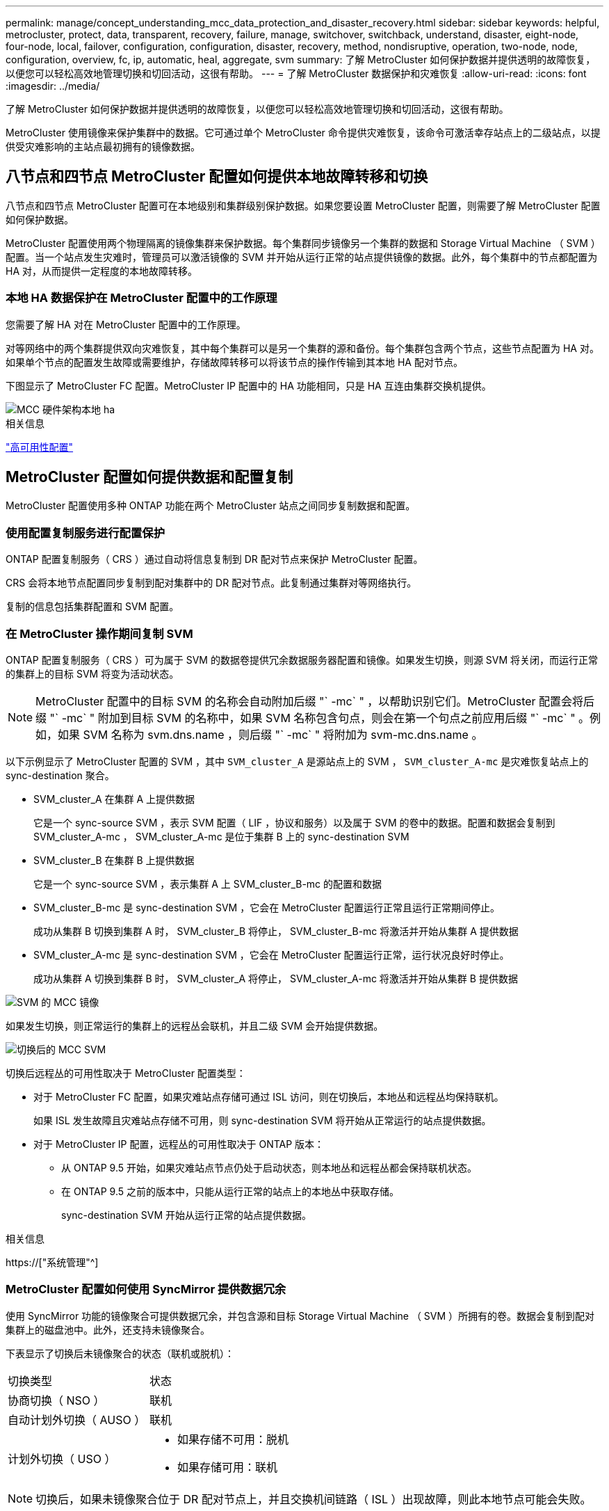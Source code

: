 ---
permalink: manage/concept_understanding_mcc_data_protection_and_disaster_recovery.html 
sidebar: sidebar 
keywords: helpful, metrocluster, protect, data, transparent, recovery, failure, manage, switchover, switchback, understand, disaster, eight-node, four-node, local, failover, configuration, configuration, disaster, recovery, method, nondisruptive, operation, two-node, node, configuration, overview, fc, ip, automatic, heal, aggregate, svm 
summary: 了解 MetroCluster 如何保护数据并提供透明的故障恢复，以便您可以轻松高效地管理切换和切回活动，这很有帮助。 
---
= 了解 MetroCluster 数据保护和灾难恢复
:allow-uri-read: 
:icons: font
:imagesdir: ../media/


[role="lead"]
了解 MetroCluster 如何保护数据并提供透明的故障恢复，以便您可以轻松高效地管理切换和切回活动，这很有帮助。

MetroCluster 使用镜像来保护集群中的数据。它可通过单个 MetroCluster 命令提供灾难恢复，该命令可激活幸存站点上的二级站点，以提供受灾难影响的主站点最初拥有的镜像数据。



== 八节点和四节点 MetroCluster 配置如何提供本地故障转移和切换

八节点和四节点 MetroCluster 配置可在本地级别和集群级别保护数据。如果您要设置 MetroCluster 配置，则需要了解 MetroCluster 配置如何保护数据。

MetroCluster 配置使用两个物理隔离的镜像集群来保护数据。每个集群同步镜像另一个集群的数据和 Storage Virtual Machine （ SVM ）配置。当一个站点发生灾难时，管理员可以激活镜像的 SVM 并开始从运行正常的站点提供镜像的数据。此外，每个集群中的节点都配置为 HA 对，从而提供一定程度的本地故障转移。



=== 本地 HA 数据保护在 MetroCluster 配置中的工作原理

您需要了解 HA 对在 MetroCluster 配置中的工作原理。

对等网络中的两个集群提供双向灾难恢复，其中每个集群可以是另一个集群的源和备份。每个集群包含两个节点，这些节点配置为 HA 对。如果单个节点的配置发生故障或需要维护，存储故障转移可以将该节点的操作传输到其本地 HA 配对节点。

下图显示了 MetroCluster FC 配置。MetroCluster IP 配置中的 HA 功能相同，只是 HA 互连由集群交换机提供。

image::../media/mcc_hw_architecture_local_ha.gif[MCC 硬件架构本地 ha]

.相关信息
link:https://docs.netapp.com/us-en/ontap/high-availability/index.html["高可用性配置"^]



== MetroCluster 配置如何提供数据和配置复制

MetroCluster 配置使用多种 ONTAP 功能在两个 MetroCluster 站点之间同步复制数据和配置。



=== 使用配置复制服务进行配置保护

ONTAP 配置复制服务（ CRS ）通过自动将信息复制到 DR 配对节点来保护 MetroCluster 配置。

CRS 会将本地节点配置同步复制到配对集群中的 DR 配对节点。此复制通过集群对等网络执行。

复制的信息包括集群配置和 SVM 配置。



=== 在 MetroCluster 操作期间复制 SVM

ONTAP 配置复制服务（ CRS ）可为属于 SVM 的数据卷提供冗余数据服务器配置和镜像。如果发生切换，则源 SVM 将关闭，而运行正常的集群上的目标 SVM 将变为活动状态。


NOTE: MetroCluster 配置中的目标 SVM 的名称会自动附加后缀 "` -mc` " ，以帮助识别它们。MetroCluster 配置会将后缀 "` -mc` " 附加到目标 SVM 的名称中，如果 SVM 名称包含句点，则会在第一个句点之前应用后缀 "` -mc` " 。例如，如果 SVM 名称为 svm.dns.name ，则后缀 "` -mc` " 将附加为 svm-mc.dns.name 。

以下示例显示了 MetroCluster 配置的 SVM ，其中 `SVM_cluster_A` 是源站点上的 SVM ， `SVM_cluster_A-mc` 是灾难恢复站点上的 sync-destination 聚合。

* SVM_cluster_A 在集群 A 上提供数据
+
它是一个 sync-source SVM ，表示 SVM 配置（ LIF ，协议和服务）以及属于 SVM 的卷中的数据。配置和数据会复制到 SVM_cluster_A-mc ， SVM_cluster_A-mc 是位于集群 B 上的 sync-destination SVM

* SVM_cluster_B 在集群 B 上提供数据
+
它是一个 sync-source SVM ，表示集群 A 上 SVM_cluster_B-mc 的配置和数据

* SVM_cluster_B-mc 是 sync-destination SVM ，它会在 MetroCluster 配置运行正常且运行正常期间停止。
+
成功从集群 B 切换到集群 A 时， SVM_cluster_B 将停止， SVM_cluster_B-mc 将激活并开始从集群 A 提供数据

* SVM_cluster_A-mc 是 sync-destination SVM ，它会在 MetroCluster 配置运行正常，运行状况良好时停止。
+
成功从集群 A 切换到集群 B 时， SVM_cluster_A 将停止， SVM_cluster_A-mc 将激活并开始从集群 B 提供数据



image::../media/mcc_mirroring_of_svms.gif[SVM 的 MCC 镜像]

如果发生切换，则正常运行的集群上的远程丛会联机，并且二级 SVM 会开始提供数据。

image::../media/mcc_svms_after_switchover.gif[切换后的 MCC SVM]

切换后远程丛的可用性取决于 MetroCluster 配置类型：

* 对于 MetroCluster FC 配置，如果灾难站点存储可通过 ISL 访问，则在切换后，本地丛和远程丛均保持联机。
+
如果 ISL 发生故障且灾难站点存储不可用，则 sync-destination SVM 将开始从正常运行的站点提供数据。

* 对于 MetroCluster IP 配置，远程丛的可用性取决于 ONTAP 版本：
+
** 从 ONTAP 9.5 开始，如果灾难站点节点仍处于启动状态，则本地丛和远程丛都会保持联机状态。
** 在 ONTAP 9.5 之前的版本中，只能从运行正常的站点上的本地丛中获取存储。
+
sync-destination SVM 开始从运行正常的站点提供数据。





.相关信息
https://["系统管理"^]



=== MetroCluster 配置如何使用 SyncMirror 提供数据冗余

使用 SyncMirror 功能的镜像聚合可提供数据冗余，并包含源和目标 Storage Virtual Machine （ SVM ）所拥有的卷。数据会复制到配对集群上的磁盘池中。此外，还支持未镜像聚合。

下表显示了切换后未镜像聚合的状态（联机或脱机）：

|===


| 切换类型 | 状态 


 a| 
协商切换（ NSO ）
 a| 
联机



 a| 
自动计划外切换（ AUSO ）
 a| 
联机



 a| 
计划外切换（ USO ）
 a| 
* 如果存储不可用：脱机
* 如果存储可用：联机


|===

NOTE: 切换后，如果未镜像聚合位于 DR 配对节点上，并且交换机间链路（ ISL ）出现故障，则此本地节点可能会失败。

下图显示了如何在配对集群之间镜像磁盘池。本地丛（在 pool0 中）中的数据将复制到远程丛（在 pool1 中）。


IMPORTANT: 如果使用混合聚合，则在 SyncMirror 丛因固态磁盘（ SSD ）层填满而发生故障后，性能可能会下降。

image::../media/mcc_mirroring_of_pools.gif[池的 MCC 镜像]



=== NVRAM 或 NVMEM 缓存镜像和动态镜像在 MetroCluster 配置中的工作原理

存储控制器中的非易失性内存（ NVRAM 或 NVMEM ，具体取决于平台型号）会在本地镜像到本地 HA 配对节点，并远程镜像到配对站点上的远程灾难恢复（ DR ）配对节点。如果发生本地故障转移或切换，则此配置可以保留非易失性缓存中的数据。

在不属于 MetroCluster 配置的 HA 对中，每个存储控制器都维护两个非易失性缓存分区：一个用于自身，一个用于其 HA 配对节点。

在四节点 MetroCluster 配置中，每个存储控制器的非易失性缓存分为四个分区。在双节点 MetroCluster 配置中，不会使用 HA 配对分区和 DR 辅助分区，因为存储控制器未配置为 HA 对。

|===


2+| 存储控制器的非易失性缓存 


| 在 MetroCluster 配置中 | 在非 MetroCluster HA 对中 


 a| 
image:../media/mcc_nvram_quartering.gif[""]
 a| 
image:../media/mcc_nvram_split_in_non_mcc_ha_pair.gif[""]

|===
非易失性缓存存储以下内容：

* 本地分区用于存放存储控制器尚未写入磁盘的数据。
* HA 配对分区用于保存存储控制器的 HA 配对节点的本地缓存副本。
+
在双节点 MetroCluster 配置中，不存在 HA 配对分区，因为存储控制器未配置为 HA 对。

* DR 配对分区用于保存存储控制器的 DR 配对节点的本地缓存的副本。
+
DR 配对节点是配对集群中与本地节点配对的节点。

* DR 辅助配对分区用于保存存储控制器的 DR 辅助配对分区的本地缓存副本。
+
DR 辅助配对节点是本地节点的 DR 配对节点的 HA 配对节点。如果发生 HA 接管（在配置正常运行时或在 MetroCluster 切换后），则需要此缓存。

+
在双节点 MetroCluster 配置中，不存在 DR 辅助配对分区，因为存储控制器未配置为 HA 对。



例如，节点（ node_A_1 ）的本地缓存会在 MetroCluster 站点上进行本地和远程镜像。下图显示 node_A_1 的本地缓存已镜像到 HA 配对节点（ node_A_2 ）和 DR 配对节点（ node_B_1 ）：

image::../media/mcc_nvram_mirroring_example.gif[MCC NVRAM 镜像示例]



==== 发生本地 HA 接管时的动态镜像

如果在四节点 MetroCluster 配置中发生本地 HA 接管，则接管节点将无法再充当其 DR 配对节点的镜像。要继续执行灾难恢复镜像，此镜像将自动切换到灾难恢复辅助配对节点。成功交还后，镜像将自动返回到 DR 配对节点。

例如， node_B_1 发生故障，由 node_B_2 接管。node_A_1 的本地缓存无法再镜像到 node_B_1 。镜像将切换到 DR 辅助配对节点 node_B_2 。

image::../media/mcc_nvram_mirroring_example_dynamic_dr_aux.gif[MCC NVRAM 镜像示例动态灾难恢复辅助]



== 灾难类型和恢复方法

您需要熟悉不同类型的故障和灾难，以便使用 MetroCluster 配置做出适当的响应。

* 单节点故障
+
本地 HA 对中的一个组件出现故障。

+
在四节点 MetroCluster 配置中，此故障可能会导致受损节点的自动接管或协商接管，具体取决于发生故障的组件。中介绍了数据恢复 link:https://docs.netapp.com/us-en/ontap/high-availability/index.html["高可用性对管理"^] 。

+
在双节点 MetroCluster 配置中，此故障会导致自动计划外切换（ AUSO ）。

* 站点级控制器故障
+
由于断电，更换设备或发生灾难，站点上的所有控制器模块都发生故障。通常， MetroCluster 配置无法区分故障和灾难。但是， MetroCluster Tiebreaker 软件等见证软件可以区分它们。如果交换机间链路（ ISL ）和交换机已启动且存储可访问，则站点级控制器故障情况可能会导致自动切换。

+
link:https://docs.netapp.com/us-en/ontap/high-availability/index.html["高可用性对管理"^] 了解有关如何从不包括控制器故障的站点级控制器故障以及包括一个或多个控制器的故障中恢复的详细信息。

* ISL 故障
+
站点之间的链路失败。MetroCluster 配置不执行任何操作。每个节点都会继续正常提供数据，但镜像不会写入相应的灾难恢复站点，因为对这些站点的访问将丢失。

* 多个连续故障
+
多个组件依次出现故障。例如，控制器模块，交换机网络结构和磁盘架相继发生故障，从而导致存储故障转移，网络结构冗余和 SyncMirror 按顺序防止停机和数据丢失。



下表显示了故障类型以及相应的灾难恢复（ DR ）机制和恢复方法：


NOTE: MetroCluster IP配置不支持AUSO (自动计划外切换)。

|===


.2+| 故障类型 2+| DR 机制 2+| 恢复方法摘要 


| 四节点配置 | 双节点配置 | 四节点配置 | 双节点配置 


| 单节点故障 | 本地 HA 故障转移 | AUSO | 如果启用了自动故障转移和交还，则不需要执行此操作。 | 还原节点后，需要使用 `MetroCluster heal -phase aggregates` ， `MetroCluster heal -phase root-aggregates` 和 `MetroCluster switchback` 命令手动修复和切回。注意：运行 ONTAP 9.5 或更高版本的 MetroCluster IP 配置不需要使用 `MetroCluster heal` 命令。 


| 站点故障 2+| MetroCluster 切换 2.3+| 还原节点后，需要使用 `MetroCluster healing` 和 `MetroCluster switchback` 命令手动修复和切回。运行 ONTAP 9.5 的 MetroCluster IP 配置不需要 `MetroCluster heal` 命令。 


| 站点级控制器故障 | 仅当灾难站点上的存储可访问时才会发生 AUSO 。 | AUSO （与单节点故障相同） 


| 多个连续故障 | 本地 HA 故障转移，然后使用 MetroCluster switchover -forced-on-disaster 命令执行 MetroCluster 强制切换。注意：根据出现故障的组件，可能不需要强制切换。 | 使用 `MetroCluster switchover -forced-on-disaster` 命令执行 MetroCluster 强制切换。 


| ISL 故障 2+| 不进行 MetroCluster 切换；两个集群独立提供数据 2+| 此类故障不需要。还原连接后，存储将自动重新同步。 
|===


== 八节点或四节点 MetroCluster 配置如何提供无中断运行

如果问题描述仅限于单个节点，则本地 HA 对中的故障转移和交还可提供持续的无中断运行。在这种情况下， MetroCluster 配置不需要切换到远程站点。

由于八节点或四节点 MetroCluster 配置在每个站点上包含一个或多个 HA 对，因此每个站点都可以承受本地故障并执行无中断操作，而无需切换到配对站点。HA 对的操作与非 MetroCluster 配置中的 HA 对相同。

对于四节点和八节点 MetroCluster 配置，由于崩溃或断电而导致的节点故障可以发生原因自动切换。

link:https://docs.netapp.com/us-en/ontap/high-availability/index.html["高可用性对管理"^]

如果在本地故障转移后发生第二个故障，则 MetroCluster 切换事件将提供持续的无中断操作。同样，在执行切换操作后，如果某个正常运行的节点发生第二次故障，则本地故障转移事件将提供持续的无中断操作。在这种情况下，单个运行正常的节点为 DR 组中的其他三个节点提供数据。



=== 在 MetroCluster 过渡期间切换和切回

MetroCluster FC-IP 过渡涉及将 MetroCluster IP 节点和 IP 交换机添加到现有 MetroCluster FC 配置中，然后停用 MetroCluster FC 节点。根据过渡过程的阶段， MetroCluster 切换，修复和切回操作使用不同的工作流。

请参见 http://["过渡期间的切换，修复和切回操作"^]。



=== 切换后本地故障转移的后果

如果发生 MetroCluster 切换，然后在正常运行的站点上出现问题描述，则本地故障转移可以提供持续的无中断运行。但是，系统存在风险，因为它不再采用冗余配置。

如果在发生切换后发生本地故障转移，则单个控制器将为 MetroCluster 配置中的所有存储系统提供数据，从而可能导致资源问题，并且容易受到其他故障的影响。



== 双节点 MetroCluster 配置如何提供无中断运行

如果两个站点中的一个站点由于崩溃而具有问题描述，则 MetroCluster 切换可提供持续无中断运行。如果断电同时影响节点和存储，则切换不会自动进行，并且会发生中断，直到发出 `MetroCluster switchover` 命令为止。

由于所有存储都是镜像的，因此，如果站点发生故障，可以使用切换操作提供无中断故障恢复能力，就像发生节点故障时在 HA 对中进行存储故障转移时所发现的那样。

对于双节点配置，在 HA 对中触发自动存储故障转移的事件也会触发自动计划外切换（ AUSO ）。这意味着双节点 MetroCluster 配置具有与 HA 对相同的保护级别。

.相关信息
link:concept_understanding_mcc_data_protection_and_disaster_recovery.html["MetroCluster FC 配置中的自动计划外切换"]



== 切换过程概述

通过 MetroCluster 切换操作，可以将存储和客户端访问从源集群移动到远程站点，从而在发生灾难后立即恢复服务。您必须了解预期会发生哪些变化，以及在发生切换时需要执行哪些操作。

在切换操作期间，系统会执行以下操作：

* 属于灾难站点的磁盘的所有权将更改为灾难恢复（ DR ）配对节点。
+
这与高可用性（ HA ）对中的本地故障转移类似，在这种情况下，属于已关闭的配对节点的磁盘的所有权将更改为运行正常的配对节点。

* 位于运行正常的站点上但属于灾难集群中节点的运行正常的丛将在运行正常的站点的集群上联机。
* 只有在协商切换期间，属于灾难站点的 sync-source Storage Virtual Machine （ SVM ）才会关闭。
+

NOTE: 这仅适用于协商切换。

* 启动属于灾难站点的 sync-destination SVM 。


在切换期间， DR 配对节点的根聚合不会联机。

`MetroCluster switchover` 命令可切换 MetroCluster 配置中所有 DR 组中的节点。例如，在八节点 MetroCluster 配置中，它会切换两个 DR 组中的节点。

如果您仅将服务切换到远程站点，则应执行协商切换而不隔离站点。如果存储或设备不可靠，则应隔离灾难站点，然后执行计划外切换。隔离功能可防止在磁盘交错启动时进行 RAID 重建。


NOTE: 只有当另一站点稳定且不打算脱机时，才应使用此操作步骤。



=== 切换期间命令的可用性

下表显示了切换期间命令的可用性：

|===


| 命令 | 可用性 


 a| 
`s存储聚合创建`
 a| 
您可以创建聚合：

* 如果该节点属于运行正常的集群的一部分


您不能创建聚合：

* 灾难站点上的节点
* 对于运行正常的集群中的节点




 a| 
`s存储聚合删除`
 a| 
您可以删除数据聚合。



 a| 
`s存储聚合镜像`
 a| 
您可以为非镜像聚合创建丛。



 a| 
`s存储聚合丛删除`
 a| 
您可以删除镜像聚合的丛。



 a| 
`vserver create`
 a| 
您可以创建 SVM ：

* 如果其根卷位于运行正常的集群所拥有的数据聚合中


不能创建 SVM ：

* 根卷位于灾难站点集群所拥有的数据聚合中




 a| 
`SVM delete`
 a| 
您可以同时删除 sync-source 和 sync-destination SVM 。



 a| 
`network interface create -lif`
 a| 
您可以为 sync-source 和 sync-destination SVM 创建数据 SVM LIF 。



 a| 
`network interface delete -lif`
 a| 
您可以删除 sync-source 和 sync-destination SVM 的数据 SVM LIF 。



 a| 
`volume create`
 a| 
您可以为 sync-source 和 sync-destination SVM 创建卷。

* 对于 sync-source SVM ，卷必须位于运行正常的集群所拥有的数据聚合中
* 对于 sync-destination SVM ，卷必须位于灾难站点集群所拥有的数据聚合中




 a| 
`volume delete`
 a| 
您可以删除 sync-source 和 sync-destination SVM 的卷。



 a| 
`卷移动`
 a| 
您可以移动 sync-source 和 sync-destination SVM 的卷。

* 对于 sync-source SVM ，正常运行的集群必须拥有目标聚合
* 对于 sync-destination SVM ，灾难站点集群必须拥有目标聚合




 a| 
`snapmirror break`
 a| 
您可以中断数据保护镜像的源端点和目标端点之间的 SnapMirror 关系。

|===


=== MetroCluster FC 和 IP 配置之间的切换差异

在 MetroCluster IP 配置中，由于远程磁盘是通过充当 iSCSI 目标的远程 DR 配对节点访问的，因此在切换操作中关闭远程节点后，无法访问这些远程磁盘。这与 MetroCluster FC 配置不同：

* 本地集群拥有的镜像聚合将降级。
* 从远程集群切换的镜像聚合将降级。



NOTE: 如果 MetroCluster IP 配置支持未镜像聚合，则无法访问未从远程集群切换的未镜像聚合。



=== 在四节点 MetroCluster 配置中，磁盘所有权会在 HA 接管和 MetroCluster 切换期间发生更改

在高可用性和 MetroCluster 操作期间，磁盘所有权会临时自动更改。了解系统如何跟踪哪个节点拥有哪些磁盘非常有用。

在 ONTAP 中，控制器模块的唯一系统 ID （从节点的 NVRAM 卡或 NVMEM 板获取）用于标识哪个节点拥有特定磁盘。根据系统的 HA 或 DR 状态，磁盘的所有权可能会暂时更改。如果所有权因 HA 接管或灾难恢复切换而发生更改，则系统会记录哪个节点是磁盘的原始（称为 "`home` " ）所有者，以便在 HA 交还或灾难恢复切回后返回所有权。系统使用以下字段跟踪磁盘所有权：

* 所有者
* 主所有者
* DR Home 所有者


在 MetroCluster 配置中，如果发生切换，节点可以接管最初由配对集群中的节点拥有的聚合。此类聚合称为集群 - 外部聚合。集群 - 外部聚合的显著特点是，它是集群当前不知道的聚合，因此使用 DR Home owner 字段来显示它由配对集群中的节点拥有。HA 对中的传统外部聚合通过不同的 Owner 和 Home owner 值进行标识，但集群 - 外部聚合的 Owner 和 Home owner 值相同；因此，您可以通过 DR Home owner 值来标识集群 - 外部聚合。

随着系统状态的变化，字段值也会发生变化，如下表所示：

|===


.2+| 字段 4+| 期间的值 ... 


| 正常运行 | 本地 HA 接管 | MetroCluster 切换 | 在切换期间接管 


 a| 
所有者
 a| 
可访问磁盘的节点的 ID 。
 a| 
临时有权访问磁盘的 HA 配对节点的 ID 。
 a| 
临时有权访问磁盘的 DR 配对节点的 ID 。
 a| 
临时有权访问磁盘的 DR 辅助配对节点的 ID 。



 a| 
主所有者
 a| 
HA 对中磁盘的原始所有者的 ID 。
 a| 
HA 对中磁盘的原始所有者的 ID 。
 a| 
DR 配对节点的 ID ，在切换期间，此配对节点是 HA 对中的主所有者。
 a| 
DR 配对节点的 ID ，在切换期间，此配对节点是 HA 对中的主所有者。



 a| 
DR Home 所有者
 a| 
空
 a| 
空
 a| 
MetroCluster 配置中磁盘的原始所有者的 ID 。
 a| 
MetroCluster 配置中磁盘的原始所有者的 ID 。

|===
下图和表举例说明了实际位于 cluster_B 的 node_A_1 磁盘池 1 中的磁盘所有权如何变化

image::../media/mcc_disk_ownership.gif[MCC 磁盘所有权]

|===


| MetroCluster 状态 | 所有者 | 主所有者 | DR Home 所有者 | 注释： 


 a| 
正常，所有节点均完全正常运行。
 a| 
node_A_1
 a| 
node_A_1
 a| 
不适用
 a| 



 a| 
本地 HA 接管， node_A_2 已接管属于其 HA 配对节点 node_A_1 的磁盘。
 a| 
node_A_2
 a| 
node_A_1
 a| 
不适用
 a| 



 a| 
DR 切换， node_B_1 接管了属于其 DR 配对节点 node_A_1 的磁盘。
 a| 
node_B_1
 a| 
node_B_1
 a| 
node_A_1
 a| 
原始主节点 ID 将移至 DR Home owner 字段。在聚合切回或修复之后，所有权返回到 node_A_1 。



 a| 
在灾难恢复切换和本地 HA 接管（双重故障）中， node_B_2 接管了属于其 HA node_B_1 的磁盘。
 a| 
node_B_2
 a| 
node_B_1
 a| 
node_A_1
 a| 
交还后，所有权返回到 node_B_1 。切回或修复后，所有权返回到 node_A_1 。



 a| 
在 HA 交还和灾难恢复切回之后，所有节点均可完全正常运行。
 a| 
node_A_1
 a| 
node_A_1
 a| 
不适用
 a| 

|===


=== 使用未镜像聚合时的注意事项

如果您的配置包含未镜像聚合，则必须注意在执行切换操作后可能出现的访问问题。



==== 执行需要关闭电源的维护时的未镜像聚合注意事项

如果出于维护原因而执行协商切换，需要在站点范围内关闭电源，则应首先手动使灾难站点拥有的任何未镜像聚合脱机。

否则，运行正常的站点上的节点可能会因多磁盘崩溃而关闭。如果切换后的未镜像聚合脱机或由于断电或 ISL 丢失而与灾难站点上的存储断开连接，则可能发生这种情况。



==== 未镜像聚合和分层命名空间的注意事项

如果您使用的是分层命名空间，则应配置接合路径，以使该路径中的所有卷要么仅位于镜像聚合上，要么仅位于未镜像聚合上。在接合路径中混合配置未镜像聚合和镜像聚合可能会阻止在切换操作后访问未镜像聚合。



==== 未镜像聚合和 CRS 元数据卷以及数据 SVM 根卷的注意事项

配置复制服务（ CRS ）元数据卷和数据 SVM 根卷必须位于镜像聚合上。您不能将这些卷移动到未镜像聚合。如果它们位于未镜像聚合上，则协商切换和切回操作将被否决。此时， `MetroCluster check` 命令会发出警告。



==== 未镜像聚合和 SVM 的注意事项

SVM 只能在镜像聚合上配置，也只能在未镜像聚合上配置。配置未镜像聚合和镜像聚合可能会导致切换操作超过 120 秒，如果未镜像聚合未联机，则会导致数据中断。



==== 未镜像聚合和 SAN 的注意事项

LUN 不应位于未镜像聚合上。在未镜像聚合上配置 LUN 可能会导致切换操作超过 120 秒并导致数据中断。



=== MetroCluster FC 配置中的自动计划外切换

在 MetroCluster FC 配置中，如果站点级控制器发生故障，某些情况可能会触发自动计划外切换（ AUSO ）以提供无中断操作。如果需要，可以禁用 AUSO 。


NOTE: MetroCluster IP 配置不支持自动计划外切换。

在 MetroCluster FC 配置中，如果站点上的所有节点由于以下原因而出现故障，则可能会触发 AUSO ：

* 关闭电源
* 断电
* 崩溃



NOTE: 在八节点 MetroCluster FC 配置中，您可以设置一个选项，以便在 HA 对中的两个节点都发生故障时触发 AUSO 。

由于在双节点 MetroCluster 配置中没有可用的本地 HA 故障转移，因此系统会执行 AUSO ，以便在控制器出现故障后继续运行。此功能类似于 HA 对中的 HA 接管功能。在双节点 MetroCluster 配置中，以下情况下可能会触发 AUSO ：

* 节点关闭
* 节点断电
* 节点崩溃
* 节点重新启动


如果发生 AUSO ，受损节点的 pool0 和 pool1 磁盘的磁盘所有权将更改为灾难恢复（ DR ）配对节点。此所有权更改可防止聚合在切换后进入降级状态。

自动切换后，您必须手动执行修复和切回操作，以使控制器恢复正常运行。



==== 双节点 MetroCluster 配置中的硬件辅助 AUSO

在双节点 MetroCluster 配置中，控制器模块的服务处理器（ Service Processor ， SP ）会监控配置。在某些情况下， SP 检测到故障的速度比 ONTAP 软件更快。在这种情况下， SP 会触发 AUSO 。此功能将自动启用。

SP 向其 DR 配对节点发送和接收 SNMP 流量，以监控其运行状况。



==== 更改 MetroCluster FC 配置中的 AUSO 设置

默认情况下、AUSO设置为auso-on-cluster-Disaster。其状态可在中查看 `metrocluster show` 命令：


NOTE: AUSO 设置不适用于 MetroCluster IP 配置。

您可以使用 `MetroCluster modify -auto-switchover-failure-domain auto-disabled` 命令禁用 AUSO 。此命令可防止在灾难恢复站点范围的控制器发生故障时触发 AUSO 。如果要在两个站点上禁用 AUSO ，则应在两个站点上运行此命令。

可以使用 `MetroCluster modify -auto-switchover-failure-domain auso-on-cluster-disaster` 命令重新启用 AUSO 。

AUSO 也可以设置为 "`auso-on-dr-group-disaster` " 。此高级命令会在一个站点的 HA 故障转移中触发 AUSO 。应使用 `MetroCluster modify -auto-switchover-failure-domain auso-on-dr-group-disaster` 命令在两个站点上运行此命令。



==== 切换期间的 AUSO 设置

发生切换时， AUSO 设置会在内部被禁用，因为如果某个站点正在切换，它将无法自动切换。



==== 从 AUSO 中恢复

要从 AUSO 中恢复，请执行与计划内切换相同的步骤。

link:task_perform_switchover_for_tests_or_maintenance.html["为测试或维护执行切换"]



=== MetroCluster IP 配置中的调解器辅助自动计划外切换

在 MetroCluster IP 配置中，系统可以使用 ONTAP 调解器检测故障并执行调解器辅助的自动计划外切换（ MAUSO ）。

从ONTAP 9.13.1开始、在MetroCluster IP配置中、AUSO状态的默认值设置为auso-on-dr-group。对于ONTAP 9.12.1及更早版本、默认值设置为"auuso-on-cluster-퓖 몦"。在八节点MetroCluster IP配置中、如果HA对中的两个节点都发生故障、则此选项将触发一个AUSO。

您可以使用将AUSO域更改为"auso-on-cluster-퓖 몦"域 `metrocluster modify -auto-switchover-failure-domain auso-on-cluster-disaster` 命令：


NOTE: MetroCluster FC 配置不支持 MAUSO 。

ONTAP 调解器可为 MetroCluster IP 节点提供邮箱 LUN 。这些 LUN 与 ONTAP 调解器位于同一位置，该调解器在与 MetroCluster 站点物理隔离的 Linux 主机上运行。

MetroCluster 节点使用邮箱信息来确定是否需要 MAUSO 。如果存储控制器中的非易失性内存（ NVRAM 或 NVMEM ，具体取决于平台型号）未镜像到配对站点上的远程灾难恢复（ DR ）配对节点，则不会启动 MAUSO



== 修复期间会发生什么（ MetroCluster FC 配置）

在修复 MetroCluster FC 配置期间，镜像聚合的重新同步会分阶段进行，以便使修复后的灾难站点上的节点做好切回准备。这是一个计划内事件，因此您可以完全控制每个步骤，从而最大限度地减少停机时间。修复过程分为两步，分别发生在存储和控制器组件上。



=== 数据聚合修复

解决灾难站点上的问题后，您将开始存储修复阶段：

. 检查运行正常的站点上的所有节点是否均已启动且正在运行。
. 更改灾难站点上所有池 0 磁盘的所有权，包括根聚合。


在此修复阶段， RAID 子系统会重新同步镜像聚合，而 WAFL 子系统会重放在切换时池 1 丛出现故障的镜像聚合的 nvsave 文件。

如果某些源存储组件出现故障，此命令将报告相应级别的错误： storage ， sanown 或 RAID 。

如果未报告任何错误，则会成功重新同步聚合。此过程有时可能需要数小时才能完成。

link:../manage/task_verifiy_that_your_system_is_ready_for_a_switchover.html["修复配置"]



=== 根聚合修复

同步聚合后，您可以将 CFO 聚合和根聚合交还给各自的 DR 配对节点，从而开始控制器修复阶段。

link:../manage/task_verifiy_that_your_system_is_ready_for_a_switchover.html["修复配置"]



== 修复期间会发生什么（ MetroCluster IP 配置）

在修复 MetroCluster IP 配置期间，镜像聚合的重新同步会分阶段进行，以便使修复后的灾难站点上的节点做好切回准备。这是一个计划内事件，因此您可以完全控制每个步骤，从而最大限度地减少停机时间。修复过程分为两步，分别发生在存储和控制器组件上。



=== 与 MetroCluster FC 配置的差异

在 MetroCluster IP 配置中，必须先启动灾难站点集群中的节点，然后才能执行修复操作。

灾难站点集群中的节点必须正在运行，以便在重新同步聚合时可以访问远程 iSCSI 磁盘。

如果灾难站点节点未运行，则修复操作将失败，因为灾难节点无法执行所需的磁盘所有权更改。



=== 数据聚合修复

解决灾难站点上的问题后，您将开始存储修复阶段：

. 检查运行正常的站点上的所有节点是否均已启动且正在运行。
. 更改灾难站点上所有池 0 磁盘的所有权，包括根聚合。


在此修复阶段， RAID 子系统会重新同步镜像聚合，而 WAFL 子系统会重放在切换时池 1 丛出现故障的镜像聚合的 nvsave 文件。

如果某些源存储组件出现故障，此命令将报告相应级别的错误： storage ， sanown 或 RAID 。

如果未报告任何错误，则会成功重新同步聚合。此过程有时可能需要数小时才能完成。

link:../manage/task_verifiy_that_your_system_is_ready_for_a_switchover.html["修复配置"]



=== 根聚合修复

同步聚合后，您将执行根聚合修复阶段。在 MetroCluster IP 配置中，此阶段确认聚合已修复。

link:../manage/task_verifiy_that_your_system_is_ready_for_a_switchover.html["修复配置"]



== 切换后自动修复 MetroCluster IP 配置中的聚合

从 ONTAP 9.5 开始，在对 MetroCluster IP 配置执行协商切换操作期间，可以自动执行修复。从 ONTAP 9.6 开始，支持在计划外切换后自动修复。这样就无需执行 MetroCluster `问题描述 heal` 命令。



=== 协商切换后自动修复（从 ONTAP 9.5 开始）

执行协商切换（不使用 -forced-on-disaster true 选项发出切换命令）后，自动修复功能可简化将系统恢复正常运行所需的步骤。在具有自动修复功能的系统上，切换后会发生以下情况：

* 灾难站点节点保持正常运行。
+
由于它们处于切换状态，因此不会从其本地镜像丛提供数据。

* 灾难站点节点将移至 "`Waiting for switchback` " 状态。
+
您可以使用 MetroCluster operation show 命令确认灾难站点节点的状态。

* 您可以执行切回操作，而无需发出修复命令。


此功能可支持运行 ONTAP 9.5 及更高版本的适用场景 MetroCluster IP 配置。它不适用于 MetroCluster FC 配置。

运行 ONTAP 9.4 及更早版本的 MetroCluster IP 配置仍需要手动修复命令。

image::../media/mcc_so_sb_with_autoheal.gif[具有自动修复功能的 MCC SO sb]



=== 计划外切换后自动修复（从 ONTAP 9.6 开始）

从 ONTAP 9.6 开始， MetroCluster IP 配置支持在计划外切换后自动修复。在计划外切换中，您可以使用 ` forced-on-disaster true` 选项问题描述 `sswitchover` 命令。

MetroCluster FC 配置不支持在计划外切换后自动修复，在运行 ONTAP 9.5 及更早版本的 MetroCluster IP 配置上执行计划外切换后，仍需要手动修复命令。

在运行 ONTAP 9.6 及更高版本的系统上，在执行计划外切换后会发生以下情况：

* 根据灾难的程度，灾难站点节点可能已关闭。
+
由于它们处于切换状态，因此即使已启动，它们也不会从其本地镜像丛提供数据。

* 如果灾难站点已关闭，则在启动时，灾难站点节点将移至 "`waiting for switchback` " 状态。
+
如果灾难站点保持正常运行，它们将立即移至 "`Waiting for switchback` " 状态。

* 系统会自动执行修复操作。
+
您可以使用 `MetroCluster operation show` 命令确认灾难站点节点的状态以及修复操作是否成功。



image::../media/mcc_uso_with_autoheal.gif[具有自动修复功能的 MCC uso]



=== 自动修复失败

如果自动修复操作因任何原因失败，您必须按照 ONTAP 9.6 之前的 ONTAP 版本中的步骤手动执行 MetroCluster `问题描述 heal` 命令。您可以使用 MetroCluster operation show` 和 MetroCluster operation history show -instance` 命令监控修复状态并确定故障的发生原因。



== 为 MetroCluster 配置创建 SVM

您可以为 MetroCluster 配置创建 SVM ，以便在为 MetroCluster 配置设置的集群上提供同步灾难恢复和高数据可用性。

* 这两个集群必须采用 MetroCluster 配置。
* 两个集群中的聚合必须可用且联机。
* 如果需要，必须在两个集群上创建同名的 IP 空间。
* 如果在未使用切换的情况下重新启动构成 MetroCluster 配置的某个集群，则 sync-source SVM 可能会联机为 `s顶部` 而不是 `s延迟` 。


在 MetroCluster 配置中的一个集群上创建 SVM 时， SVM 将创建为源 SVM ，而配对 SVM 将自动在配对集群上创建，其名称相同，但后缀为 "` -mc` " 。如果 SVM 名称包含句点，则会在第一个句点之前应用 "` -mc` " 后缀，例如 svm-mc.dns.name 。

在 MetroCluster 配置中，您可以在一个集群上创建 64 个 SVM 。MetroCluster 配置支持 128 个 SVM 。

. 使用 `vserver create` 命令。
+
以下示例显示了本地站点上子类型为 `sync-source` 的 SVM 和配对站点上子类型为 `sync-destination` 的 SVM ：

+
[listing]
----
cluster_A::>vserver create -vserver vs4 -rootvolume vs4_root -aggregate aggr1
-rootvolume-security-style mixed
[Job 196] Job succeeded:
Vserver creation completed
----
+
在本地站点上创建 SVM"`vs4` " ，在配对站点上创建 SVM"`vs4-mc` " 。

. 查看新创建的 SVM 。
+
** 在本地集群上，验证 SVM 的配置状态：
+
`MetroCluster SVM show`

+
以下示例显示了配对 SVM 及其配置状态：

+
[listing]
----
cluster_A::> metrocluster vserver show

                      Partner    Configuration
Cluster     Vserver   Vserver    State
---------  --------  --------- -----------------
cluster_A   vs4       vs4-mc     healthy
cluster_B   vs1       vs1-mc     healthy
----
** 在本地集群和配对集群中，验证新配置的 SVM 的状态：
+
`vserver show 命令`

+
以下示例显示了 SVM 的管理和运行状态：

+
[listing]
----
cluster_A::> vserver show

                             Admin   Operational Root
Vserver Type  Subtype        State   State       Volume     Aggregate
------- ----- -------       ------- --------    ----------- ----------
vs4     data  sync-source   running   running    vs4_root   aggr1

cluster_B::> vserver show

                               Admin   Operational  Root
Vserver Type  Subtype          State   State        Volume      Aggregate
------- ----- -------          ------  ---------    ----------- ----------
vs4-mc  data  sync-destination running stopped      vs4_root    aggr1
----


+
如果创建根卷等任何中间操作失败，并且 SVM 处于 "`initializing` " 状态，则 SVM 创建可能会失败。您必须删除 SVM 并重新创建它。



为 MetroCluster 配置创建的 SVM 的根卷大小为 1 GB 。sync-source SVM 处于 "`running` " 状态， sync-destination SVM 处于 " `s顶部` " 状态。



== 切回期间会发生什么情况

在灾难站点恢复并修复聚合之后， MetroCluster 切回过程会将存储和客户端访问从灾难恢复站点返回到主集群。

使用 `MetroCluster switchback` 命令可将主站点恢复为完全正常的 MetroCluster 操作。任何配置更改都会传播到原始 SVM 。然后，数据服务器操作将返回到灾难站点上的 sync-source SVM ，并且已在正常运行的站点上运行的 sync-dest SVM 将被停用。

如果在 MetroCluster 配置处于切换状态时在正常运行的站点上删除了 SVM ，则切回过程将执行以下操作：

* 删除配对站点（以前的灾难站点）上的相应 SVM 。
* 删除已删除 SVM 的任何对等关系。

